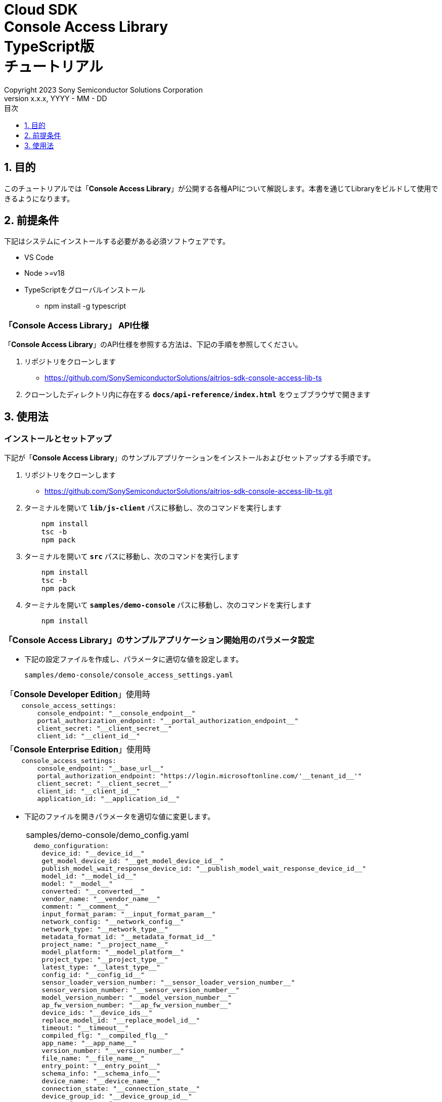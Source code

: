 = Cloud SDK pass:[<br/>] Console Access Library pass:[<br/>] TypeScript版 pass:[<br/>] チュートリアル pass:[<br/>]
:sectnums:
:sectnumlevels: 1
:author: Copyright 2023 Sony Semiconductor Solutions Corporation
:version-label: Version 
:revnumber: x.x.x
:revdate: YYYY - MM - DD
:trademark-desc: AITRIOS™、およびそのロゴは、ソニーグループ株式会社またはその関連会社の登録商標または商標です。
:toc:
:toc-title: 目次
:toclevels: 1
:chapter-label:
:lang: ja

== 目的
このチュートリアルでは「**Console Access Library**」が公開する各種APIについて解説します。本書を通じてLibraryをビルドして使用できるようになります。

== 前提条件
下記はシステムにインストールする必要がある必須ソフトウェアです。

* VS Code
* Node >=v18
* TypeScriptをグローバルインストール
** npm install -g typescript

=== 「**Console Access Library**」 API仕様
「**Console Access Library**」のAPI仕様を参照する方法は、下記の手順を参照してください。

1. リポジトリをクローンします
    ** https://github.com/SonySemiconductorSolutions/aitrios-sdk-console-access-lib-ts

2. クローンしたディレクトリ内に存在する `**docs/api-reference/index.html**` をウェブブラウザで開きます

== 使用法

=== インストールとセットアップ
下記が「**Console Access Library**」のサンプルアプリケーションをインストールおよびセットアップする手順です。

1. リポジトリをクローンします
    ** https://github.com/SonySemiconductorSolutions/aitrios-sdk-console-access-lib-ts.git
2. ターミナルを開いて `**lib/js-client**` パスに移動し、次のコマンドを実行します
+ 
```
    npm install
    tsc -b
    npm pack
```

3. ターミナルを開いて `**src**` パスに移動し、次のコマンドを実行します
+ 
```
    npm install
    tsc -b
    npm pack
```

4. ターミナルを開いて `**samples/demo-console**` パスに移動し、次のコマンドを実行します
+ 
```
    npm install
```

=== 「**Console Access Library**」のサンプルアプリケーション開始用のパラメータ設定

* 下記の設定ファイルを作成し、パラメータに適切な値を設定します。
+
`samples/demo-console/console_access_settings.yaml` 

|===
|「**Console Developer Edition**」使用時
a|
[source,Yaml]
----
    console_access_settings:
        console_endpoint: "__console_endpoint__"
        portal_authorization_endpoint: "__portal_authorization_endpoint__"
        client_secret: "__client_secret__"
        client_id: "__client_id__"
----
|===
|===
|「**Console Enterprise Edition**」使用時
a|
[source,Yaml]
----
    console_access_settings:
        console_endpoint: "__base_url__"
        portal_authorization_endpoint: "https://login.microsoftonline.com/'__tenant_id__'"
        client_secret: "__client_secret__"
        client_id: "__client_id__"
        application_id: "__application_id__"
----
|===

* 下記のファイルを開きパラメータを適切な値に変更します。
+
|===
|samples/demo-console/demo_config.yaml
a|
[source,Yaml]
----
  demo_configuration:
    device_id: "__device_id__"
    get_model_device_id: "__get_model_device_id__"
    publish_model_wait_response_device_id: "__publish_model_wait_response_device_id__"
    model_id: "__model_id__"
    model: "__model__"
    converted: "__converted__"
    vendor_name: "__vendor_name__"
    comment: "__comment__"
    input_format_param: "__input_format_param__"
    network_config: "__network_config__"
    network_type: "__network_type__"
    metadata_format_id: "__metadata_format_id__"
    project_name: "__project_name__"
    model_platform: "__model_platform__"
    project_type: "__project_type__"
    latest_type: "__latest_type__"
    config_id: "__config_id__"
    sensor_loader_version_number: "__sensor_loader_version_number__"
    sensor_version_number: "__sensor_version_number__"
    model_version_number: "__model_version_number__"
    ap_fw_version_number: "__ap_fw_version_number__"
    device_ids: "__device_ids__"
    replace_model_id: "__replace_model_id__"
    timeout: "__timeout__"
    compiled_flg: "__compiled_flg__"
    app_name: "__app_name__"
    version_number: "__version_number__"
    file_name: "__file_name__"
    entry_point: "__entry_point__"
    schema_info: "__schema_info__"
    device_name: "__device_name__"
    connection_state: "__connection_state__"  
    device_group_id: "__device_group_id__"
    scope: "__scope__"
    sub_directory_name: "__sub_directory_name__"
    number_of_images: "__number_of_images__"
    skip: "__skip__"
    order_by: "__order_by__"
    number_of_inference_results: "__number_of_inference_results__"
    filter: "__filter__"
    raw: "__raw__"
    time: "__time__"
----
|===

=== ネットワークProxy設定

プロキシ環境で「**Console Access Library**」を使用するには `**https_proxy**` 環境変数を設定します。

```
export https_proxy=http://username:password@proxyhost:port
```

=== アプリケーション開始

CLIデモを実行するには `**samples/demo-console**` フォルダからcmdターミナルを開き、次のコマンドを実行します。

```
npx ts-node index.ts
```

NOTE: demo-consoleでAPIを一括実行した場合は、他のAPIの処理時間の影響により失敗することがあります。その場合は失敗したAPIを個別で実行してください。 +
APIを個別で実行する場合は、samples/demo-console/src/controller/apiexecutor.tsを開き、実行しないAPIをコメントアウトしてください。

* 例：
|===
|samples/demo-console/src/controller/apiexecutor.ts
a|
[source,TypeScript]
----
        // DeviceManagement - StartUploadInferenceResult
        // try {
        //     response = 
        //          await client?.deviceManagement?.startUploadInferenceResult(deviceId);
        //     console.log('*********************************************');
        //     console.log('*********************************************');
        //     if ('data' in response) {
        //         response = JSON.stringify(response.data);
        //     } else {
        //         response = JSON.stringify(response)
        //     }
        //     console.log("StartUploadInferenceResult response: " + response);
        // } catch (e) {
        //     console.log("StartUploadInferenceResult Exception: " + e);
        // }
----
|===